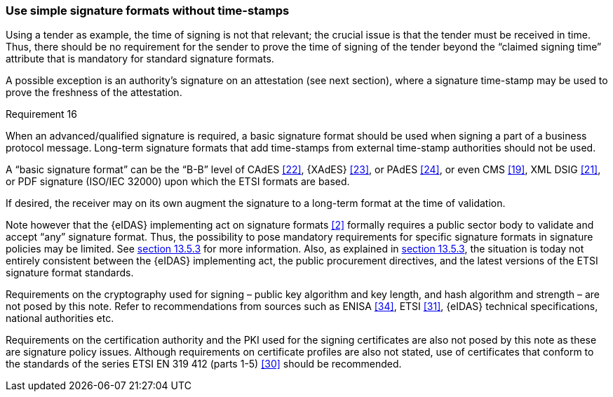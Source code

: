
===	Use simple signature formats without time-stamps

Using a tender as example, the time of signing is not that relevant; the crucial issue is that the tender must be received in time. Thus, there should be no requirement for the sender to prove the time of signing of the tender beyond the “claimed signing time” attribute that is mandatory for standard signature formats.

A possible exception is an authority’s signature on an attestation (see next section), where a signature time-stamp may be used to prove the freshness of the attestation.

.Requirement 16
****
When an advanced/qualified signature is required, a basic signature format should be used when signing a part of a business protocol message. Long-term signature formats that add time-stamps from external time-stamp authorities should not be used.
****

A “basic signature format” can be the “B-B” level of CAdES <<22>>, {XAdES} <<23>>, or PAdES <<24>>, or even CMS <<19>>, XML DSIG <<21>>, or PDF signature (ISO/IEC 32000) upon which the ETSI formats are based.

If desired, the receiver may on its own augment the signature to a long-term format at the time of validation.

Note however that the {eIDAS} implementing act on signature formats <<2>> formally requires a public sector body to validate and accept “any” signature format. Thus, the possibility to pose mandatory requirements for specific signature formats in signature policies may be limited. See <<AdES formats and minimum requirements for acceptance, section 13.5.3>> for more information. Also, as explained in <<AdES formats and minimum requirements for acceptance, section 13.5.3>>, the situation is today not entirely consistent between the {eIDAS} implementing act, the public procurement directives, and the latest versions of the ETSI signature format standards.

Requirements on the cryptography used for signing – public key algorithm and key length, and hash algorithm and strength – are not posed by this note. Refer to recommendations from sources such as ENISA <<34>>, ETSI <<31>>, {eIDAS} technical specifications, national authorities etc.

Requirements on the certification authority and the PKI used for the signing certificates are also not posed by this note as these are signature policy issues. Although requirements on certificate profiles are also not stated, use of certificates that conform to the standards of the series ETSI EN 319 412 (parts 1-5) <<30>> should be recommended.
